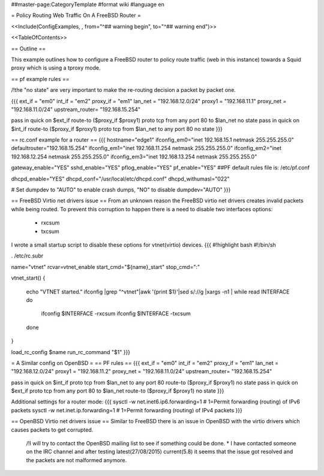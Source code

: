 ##master-page:CategoryTemplate
#format wiki
#language en

= Policy Routing Web Traffic On A FreeBSD Router =

<<Include(ConfigExamples, , from="^## warning begin", to="^## warning end")>>

<<TableOfContents>>

== Outline ==

This example outlines how to configure a FreeBSD router to policy route traffic (web in this instance) towards a Squid proxy which is using a tproxy mode.

== pf example rules ==

/!\ the "no state" are very important to make the re-routing decision a packet by packet one.

{{{
ext_if = "em0"
int_if = "em2"
proxy_if = "em1"
lan_net = "192.168.12.0/24"
proxy1 = "192.168.11.1"
proxy_net = "192.168.11.0/24"
upstream_router= "192.168.15.254"

pass in quick on $ext_if route-to ($proxy_if $proxy1) proto tcp from any port 80 to $lan_net no state
pass in quick on $int_if route-to ($proxy_if $proxy1) proto tcp from $lan_net to any port 80 no state
}}}

== rc.conf example for a router ==
{{{
hostname="edge1"
ifconfig_em0="inet 192.168.15.1 netmask 255.255.255.0"
defaultrouter="192.168.15.254"
ifconfig_em1="inet 192.168.11.254 netmask 255.255.255.0"
ifconfig_em2="inet 192.168.12.254 netmask 255.255.255.0"
ifconfig_em3="inet 192.168.13.254 netmask 255.255.255.0"

gateway_enable="YES"
sshd_enable="YES"
pflog_enable="YES"
pf_enable="YES"
##PF default rules file is: /etc/pf.conf

dhcpd_enable="YES"
dhcpd_conf="/usr/local/etc/dhcpd.conf"
dhcpd_withumasl="022"

# Set dumpdev to "AUTO" to enable crash dumps, "NO" to disable
dumpdev="AUTO"
}}}

== FreeBSD Virtio net drivers issue ==
From an unknown reason the FreeBSD virtio net drivers creates invalid packets while being routed.
To prevent this corruption to happen there is a need to disable two interfaces options:
 * rxcsum
 * txcsum

I wrote a small startup script to disable these options for vtnet(virtio) devices.
{{{
#!highlight bash
#!/bin/sh

. /etc/rc.subr

name="vtnet"
rcvar=vtnet_enable
start_cmd="${name}_start"
stop_cmd=":"

vtnet_start()
{
        echo "VTNET started."
        ifconfig |grep "^vtnet"|awk '{print $1}'|sed s/\://g |xargs -n1 |       while read INTERFACE
        do
                ifconfig $INTERFACE -rxcsum
                ifconfig $INTERFACE -txcsum
        done

}

load_rc_config $name
run_rc_command "$1"
}}}

= A Similar config on OpenBSD =
== PF rules ==
{{{
ext_if = "em0"
int_if = "em2"
proxy_if = "em1"
lan_net = "192.168.12.0/24"
proxy1 = "192.168.11.2"
proxy_net = "192.168.11.0/24"
upstream_router= "192.168.15.254"

pass in quick on $int_if proto tcp from $lan_net to any port 80 route-to ($proxy_if $proxy1) no state
pass in quick on $ext_if proto tcp from any port 80 to $lan_net route-to ($proxy_if $proxy1) no state
}}}

Additional settings for a router mode:
{{{
sysctl -w net.inet6.ip6.forwarding=1 # 1=Permit forwarding (routing) of IPv6 packets
sysctl -w net.inet.ip.forwarding=1 # 1=Permit forwarding (routing) of IPv4 packets
}}}

== OpenBSD Virtio net drivers issue ==
Similar to FreeBSD there is an issue in OpenBSD with the virtio drivers which causes packets to get corrupted.
 /!\ I will try to contact the OpenBSD mailing list to see if something could be done.
 * I have contacted someone on the IRC channel and after testing latest(27/08/2015) current(5.8) it seems that the issue got resolved and the packets are not malformed anymore.
